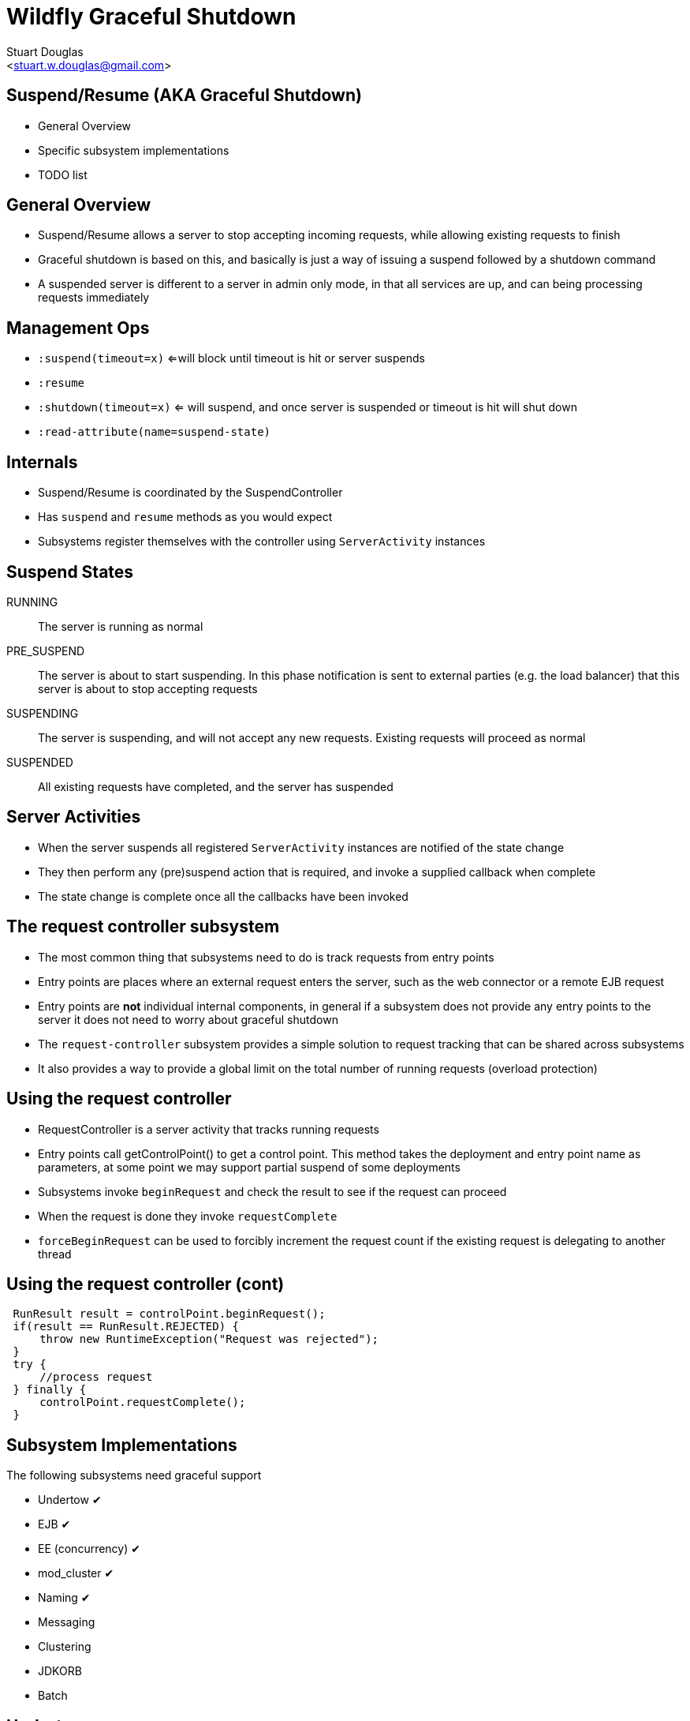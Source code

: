 Wildfly Graceful Shutdown
=========================
:author: Stuart Douglas
:email: <stuart.w.douglas@gmail.com>
///////////////////////
	Themes that you can choose includes:
	web-2.0, swiss, neon beamer
///////////////////////
:deckjs_theme: swiss2
///////////////////////
	Transitions that you can choose includes:
	fade, horizontal-slide, vertical-slide
///////////////////////
:deckjs_transition: horizontal-slide
///////////////////////
	AsciiDoc use `source-highlight` as default highlighter.

	Styles available for pygment highlighter:
	monokai, manni, perldoc, borland, colorful, default, murphy, vs, trac,
	tango, fruity, autumn, bw, emacs, vim, pastie, friendly, native,

	Uncomment following two lines if you want to highlight your code
	with `Pygments`.
///////////////////////
:pygments:
:pygments_style: default
///////////////////////
	Uncomment following line if you want to scroll inside slides
	with {down,up} arrow keys.
///////////////////////
//:scrollable:
///////////////////////
	Uncomment following line if you want to link css and js file
	from outside instead of embedding them into the output file.
///////////////////////
//:linkcss:
///////////////////////
	Uncomment following line if you want to count each incremental
	bullet as a new slide
///////////////////////
//:count_nested:
:customcss: slides.css

== Suspend/Resume (AKA Graceful Shutdown)
 * General Overview
 * Specific subsystem implementations
 * TODO list

== General Overview
 * Suspend/Resume allows a server to stop accepting incoming requests, while allowing existing requests to finish
 * Graceful shutdown is based on this, and basically is just a way of issuing a suspend followed by a shutdown command
 * A suspended server is different to a server in admin only mode, in that all services are up, and can being processing
 requests immediately

== Management Ops
 * +:suspend(timeout=x)+ <=will block until timeout is hit or server suspends
 * +:resume+
 * +:shutdown(timeout=x)+  <= will suspend, and once server is suspended or timeout is hit will shut down
 * +:read-attribute(name=suspend-state)+

== Internals
 * Suspend/Resume is coordinated by the SuspendController
 * Has +suspend+ and +resume+ methods as you would expect
 * Subsystems register themselves with the controller using +ServerActivity+ instances

== Suspend States

RUNNING:: The server is running as normal
PRE_SUSPEND:: The server is about to start suspending. In this phase notification is sent to external parties (e.g. the
load balancer) that this server is about to stop accepting requests
SUSPENDING:: The server is suspending, and will not accept any new requests. Existing requests will proceed as normal
SUSPENDED:: All existing requests have completed, and the server has suspended

== Server Activities
 * When the server suspends all registered +ServerActivity+ instances are notified of the state change
 * They then perform any (pre)suspend action that is required, and invoke a supplied callback when complete
 * The state change is complete once all the callbacks have been invoked

== The request controller subsystem

 * The most common thing that subsystems need to do is track requests from entry points
 * Entry points are places where an external request enters the server, such as the web connector or a remote EJB request
 * Entry points are *not* individual internal components, in general if a subsystem does not provide any entry points to
the server it does not need to worry about graceful shutdown
 * The +request-controller+ subsystem provides a simple solution to request tracking that can be shared across subsystems
 * It also provides a way to provide a global limit on the total number of running requests (overload protection)

== Using the request controller

 * RequestController is a server activity that tracks running requests
 * Entry points call getControlPoint() to get a control point. This method takes the deployment and entry point name
 as parameters, at some point we may support partial suspend of some deployments
 * Subsystems invoke +beginRequest+ and check the result to see if the request can proceed
 * When the request is done they invoke +requestComplete+
 * +forceBeginRequest+ can be used to forcibly increment the request count if the existing request is delegating to
 another thread

== Using the request controller (cont)

[source,java]
----
 RunResult result = controlPoint.beginRequest();
 if(result == RunResult.REJECTED) {
     throw new RuntimeException("Request was rejected");
 }
 try {
     //process request
 } finally {
     controlPoint.requestComplete();
 }
----

== Subsystem Implementations

The following subsystems need graceful support

 * Undertow [green]#✔#
 * EJB [green]#✔#
 * EE (concurrency) [green]#✔#
 * mod_cluster [green]#✔#
 * Naming [green]#✔#
 * Messaging
 * Clustering
 * JDKORB
 * Batch

== Undertow

 * Uses the RequestController to track incoming requests through the web connector

== EJB

 * Tracks incoming remote requests
 * Tracks EJB timer invocations, and queues any that are due to run when the server is paused
 * Also tracks async EJB invocations

== EE
 * Tracks concurrent tasks

== mod_cluster
 * Notifies the load balancer that the deployment is going away in the pre_suspend phase

== Naming
 * Tracks incoming remote naming requests

== Clustering
 * Still to do
 * Should notify the cluster the node is going away
 * Not sure if anything else is required???

== Messaging
 * MDB shutdown has been implemented (request tracking for MDB's)
 * Not sure what else is required???

== JDKORB
 * This piggy backs on the existing EJB support
 * Should be all that is required, if a user is using the ORB directly they are on their own

== Batch
 * Not sure what is required here, probably just job tracking


